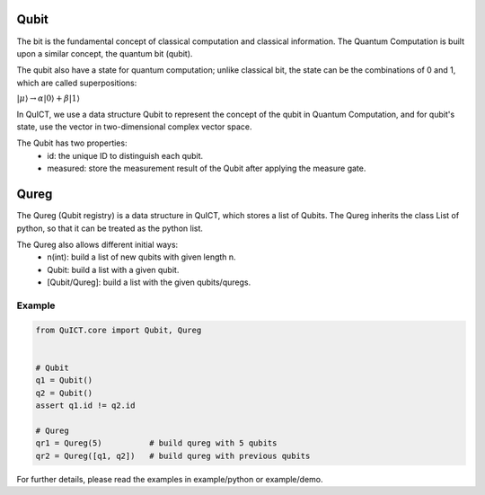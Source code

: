 Qubit
=====
The bit is the fundamental concept of classical computation and classical information. The Quantum Computation is built 
upon a similar concept, the quantum bit (qubit).

The qubit also have a state for quantum computation; unlike classical bit, the state can be the combinations of 0 and 1, which
are called superpositions:

:math:`|\mu \rangle \rightarrow \alpha |0 \rangle + \beta |1 \rangle`

In QuICT, we use a data structure Qubit to represent the concept of the qubit in Quantum Computation, and for qubit's state,
use the vector in two-dimensional complex vector space.

The Qubit has two properties:
    - id: the unique ID to distinguish each qubit.
    - measured: store the measurement result of the Qubit after applying the measure gate.

Qureg
=====
The Qureg (Qubit registry) is a data structure in QuICT, which stores a list of Qubits. The Qureg inherits the class List of python,
so that it can be treated as the python list.

The Qureg also allows different initial ways:
    - n(int): build a list of new qubits with given length n.
    - Qubit: build a list with a given qubit.
    - [Qubit/Qureg]: build a list with the given qubits/quregs.

Example
-------

.. code-block:: python

    from QuICT.core import Qubit, Qureg
    
    
    # Qubit
    q1 = Qubit()
    q2 = Qubit()
    assert q1.id != q2.id

    # Qureg
    qr1 = Qureg(5)          # build qureg with 5 qubits
    qr2 = Qureg([q1, q2])   # build qureg with previous qubits

For further details, please read the examples in example/python or example/demo.
